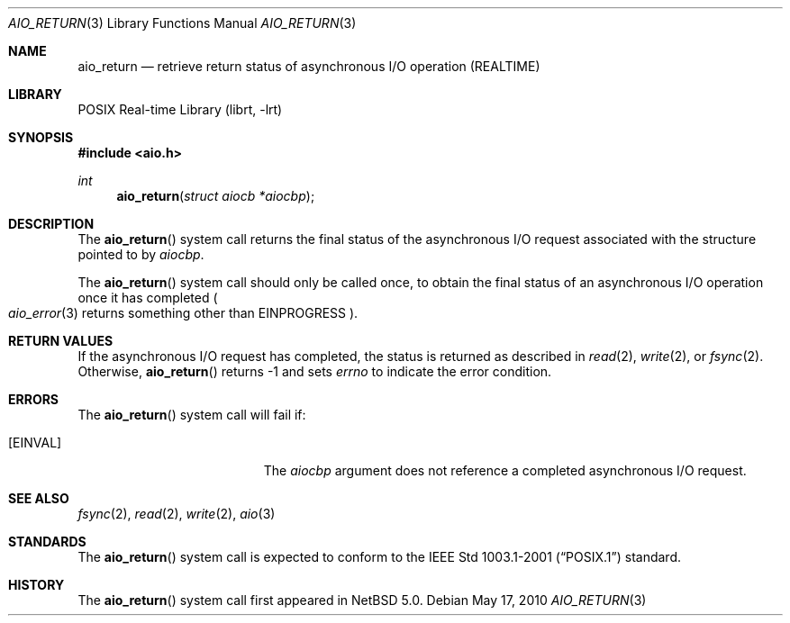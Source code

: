 .\" $NetBSD: aio_return.3,v 1.4 2010/05/17 19:22:31 jruoho Exp $
.\"
.\" Copyright (c) 1999 Softweyr LLC.
.\" All rights reserved.
.\"
.\" Redistribution and use in source and binary forms, with or without
.\" modification, are permitted provided that the following conditions
.\" are met:
.\" 1. Redistributions of source code must retain the above copyright
.\"    notice, this list of conditions and the following disclaimer.
.\" 2. Redistributions in binary form must reproduce the above copyright
.\"    notice, this list of conditions and the following disclaimer in the
.\"    documentation and/or other materials provided with the distribution.
.\"
.\" THIS SOFTWARE IS PROVIDED BY Softweyr LLC AND CONTRIBUTORS ``AS IS'' AND
.\" ANY EXPRESS OR IMPLIED WARRANTIES, INCLUDING, BUT NOT LIMITED TO, THE
.\" IMPLIED WARRANTIES OF MERCHANTABILITY AND FITNESS FOR A PARTICULAR PURPOSE
.\" ARE DISCLAIMED.  IN NO EVENT SHALL Softweyr LLC OR CONTRIBUTORS BE LIABLE
.\" FOR ANY DIRECT, INDIRECT, INCIDENTAL, SPECIAL, EXEMPLARY, OR CONSEQUENTIAL
.\" DAMAGES (INCLUDING, BUT NOT LIMITED TO, PROCUREMENT OF SUBSTITUTE GOODS
.\" OR SERVICES; LOSS OF USE, DATA, OR PROFITS; OR BUSINESS INTERRUPTION)
.\" HOWEVER CAUSED AND ON ANY THEORY OF LIABILITY, WHETHER IN CONTRACT, STRICT
.\" LIABILITY, OR TORT (INCLUDING NEGLIGENCE OR OTHERWISE) ARISING IN ANY WAY
.\" OUT OF THE USE OF THIS SOFTWARE, EVEN IF ADVISED OF THE POSSIBILITY OF
.\" SUCH DAMAGE.
.\"
.\" $FreeBSD: /repoman/r/ncvs/src/lib/libc/sys/aio_return.2,v 1.19 2006/10/07 10:49:20 trhodes Exp $
.\"
.Dd May 17, 2010
.Dt AIO_RETURN 3
.Os
.Sh NAME
.Nm aio_return
.Nd retrieve return status of asynchronous I/O operation (REALTIME)
.Sh LIBRARY
.Lb librt
.Sh SYNOPSIS
.In aio.h
.Ft int
.Fn aio_return "struct aiocb *aiocbp"
.Sh DESCRIPTION
The
.Fn aio_return
system call returns the final status of the asynchronous I/O request
associated with the structure pointed to by
.Fa aiocbp .
.Pp
The
.Fn aio_return
system call
should only be called once, to obtain the final status of an asynchronous
I/O operation once it has completed
.Po Xr aio_error 3
returns something other than
.Er EINPROGRESS Pc .
.Sh RETURN VALUES
If the asynchronous I/O request has completed, the status is returned
as described in
.Xr read 2 ,
.Xr write 2 ,
or
.Xr fsync 2 .
Otherwise,
.Fn aio_return
returns \-1 and sets
.Va errno
to indicate the error condition.
.Sh ERRORS
The
.Fn aio_return
system call will fail if:
.Bl -tag -width Er
.It Bq Er EINVAL
The
.Fa aiocbp
argument
does not reference a completed asynchronous I/O request.
.El
.Sh SEE ALSO
.Xr fsync 2 ,
.Xr read 2 ,
.Xr write 2 ,
.Xr aio 3
.Sh STANDARDS
The
.Fn aio_return
system call
is expected to conform to the
.St -p1003.1-2001
standard.
.Sh HISTORY
The
.Fn aio_return
system call first appeared in
.Nx 5.0 .
